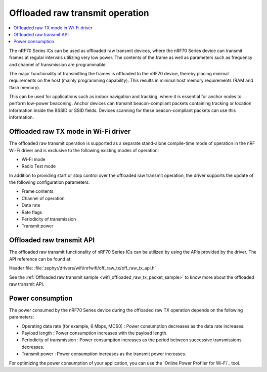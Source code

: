.. _ug_nrf70_developing_offloaded_raw_tx:

Offloaded raw transmit operation
################################

.. contents::
   :local:
   :depth: 2

The nRF70 Series ICs can be used as offloaded raw transmit devices, where the nRF70 Series device can transmit frames at regular intervals utilizing very low power.
The contents of the frame as well as parameters such as frequency and channel of transmission are programmable.

The major functionality of transmitting the frames is offloaded to the nRF70 device, thereby placing minimal requirements on the host (mainly programming capability).
This results in minimal host memory requirements (RAM and flash memory).

This can be used for applications such as indoor navigation and tracking, where it is essential for anchor nodes to perform low-power beaconing.
Anchor devices can transmit beacon-compliant packets containing tracking or location information inside the BSSID or SSID fields.
Devices scanning for these beacon-compliant packets can use this information.

Offloaded raw TX mode in Wi-Fi driver
*************************************

The offloaded raw transmit operation is supported as a separate stand-alone compile-time mode of operation in the nRF Wi-Fi driver and is exclusive to the following existing modes of operation:

* Wi-Fi mode
* Radio Test mode

In addition to providing start or stop control over the offloaded raw transmit operation, the driver supports the update of the following configuration parameters:

* Frame contents
* Channel of operation
* Data rate
* Rate flags
* Periodicity of transmission
* Transmit power

.. _ug_nrf70_developing_enabling_offloaded_raw_tx:

Offloaded raw transmit API
**************************

The offloaded raw transmit functionality of nRF70 Series ICs can be utilized by using the APIs provided by the driver.
The API reference can be found at:

| Header file: :file:`zephyr/drivers/wifi/nrfwifi/off_raw_tx/off_raw_tx_api.h`


See the :ref:`Offloaded raw transmit sample <wifi_offloaded_raw_tx_packet_sample>` to know more about the offloaded raw transmit API.

.. _ug_nrf70_developing_offloaded_raw_tx_power_consumption:

Power consumption
*****************

The power consumed by the nRF70 Series device during the offloaded raw TX operation depends on the following parameters:

* Operating data rate (for example, 6 Mbps, MCS0) : Power consumption decreases as the data rate increases.
* Payload length : Power consumption increases with the payload length.
* Periodicity of transmission : Power consumption increases as the period between successive transmissions decreases.
* Transmit power : Power consumption increases as the transmit power increases.

For optimizing the power consumption of your application, you can use the `Online Power Profiler for Wi-Fi`_ tool.
